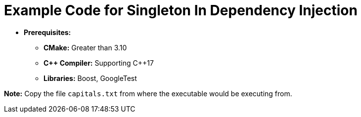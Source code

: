 = Example Code for Singleton In Dependency Injection

* **Prerequisites:**
** **CMake:** Greater than 3.10
** **C\++ Compiler:** Supporting C++17
** **Libraries:** Boost, GoogleTest

**Note:** Copy the file `capitals.txt` from where the executable would be executing from.
